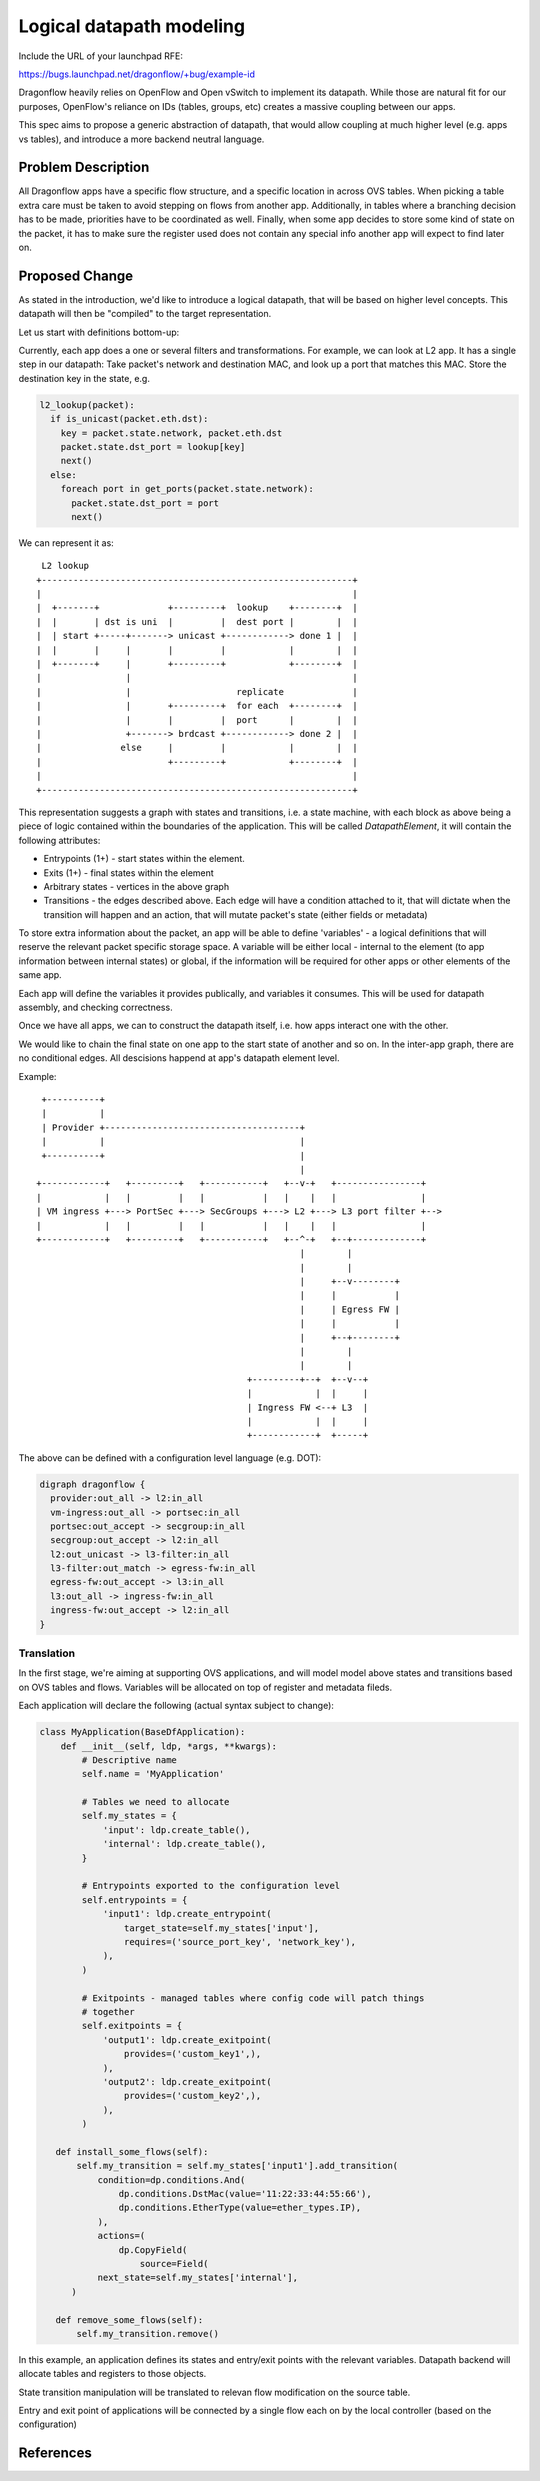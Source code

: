 ..
 This work is licensed under a Creative Commons Attribution 3.0 Unported
 License.

 http://creativecommons.org/licenses/by/3.0/legalcode

=========================
Logical datapath modeling
=========================

Include the URL of your launchpad RFE:

https://bugs.launchpad.net/dragonflow/+bug/example-id

Dragonflow heavily relies on OpenFlow and Open vSwitch to implement its
datapath. While those are natural fit for our purposes, OpenFlow's reliance on
IDs (tables, groups, etc) creates a massive coupling between our apps.

This spec aims to propose a generic abstraction of datapath, that would allow
coupling at much higher level (e.g. apps vs tables), and introduce a more
backend neutral language.

Problem Description
===================

All Dragonflow apps have a specific flow structure, and a specific location in
across OVS tables. When picking a table extra care must be taken to avoid
stepping on flows from another app. Additionally, in tables where a branching
decision has to be made, priorities have to be coordinated as well. Finally,
when some app decides to store some kind of state on the packet, it has to make
sure the register used does not contain any special info another app will
expect to find later on.

Proposed Change
===============

As stated in the introduction, we'd like to introduce a logical datapath, that
will be based on higher level concepts. This datapath will then be "compiled"
to the target representation.

Let us start with definitions bottom-up:

Currently, each app does a one or several filters and transformations. For
example, we can look at L2 app. It has a single step in our datapath: Take
packet's network and destination MAC, and look up a port that matches this MAC.
Store the destination key in the state, e.g.

.. code::

  l2_lookup(packet):
    if is_unicast(packet.eth.dst):
      key = packet.state.network, packet.eth.dst
      packet.state.dst_port = lookup[key]
      next()
    else:
      foreach port in get_ports(packet.state.network):
        packet.state.dst_port = port
        next()

We can represent it as:

::

   L2 lookup
  +-----------------------------------------------------------+
  |                                                           |
  |  +-------+             +---------+  lookup    +--------+  |
  |  |       | dst is uni  |         |  dest port |        |  |
  |  | start +-----+-------> unicast +------------> done 1 |  |
  |  |       |     |       |         |            |        |  |
  |  +-------+     |       +---------+            +--------+  |
  |                |                                          |
  |                |                    replicate             |
  |                |       +---------+  for each  +--------+  |
  |                |       |         |  port      |        |  |
  |                +-------> brdcast +------------> done 2 |  |
  |               else     |         |            |        |  |
  |                        +---------+            +--------+  |
  |                                                           |
  +-----------------------------------------------------------+


This representation suggests a graph with states and transitions, i.e. a state
machine, with each block as above being a piece of logic contained within the
boundaries of the application. This will be called *DatapathElement*, it will
contain the following attributes:

* Entrypoints (1+) - start states within the element.
* Exits (1+) - final states within the element
* Arbitrary states - vertices in the above graph
* Transitions - the edges described above. Each edge will have a condition
  attached to it, that will dictate when the transition will happen and an
  action, that will mutate packet's state (either fields or metadata)

To store extra information about the packet, an app will be able to define
'variables' - a logical definitions that will reserve the relevant packet
specific storage space. A variable will be either local - internal to the
element (to app information between internal states) or global, if the
information will be required for other apps or other elements of the same app.

Each app will define the variables it provides publically, and variables it
consumes. This will be used for datapath assembly, and checking correctness.

Once we have all apps, we can to construct the datapath itself, i.e. how apps
interact one with the other.

We would like to chain the final state on one app to the start state of another
and so on. In the inter-app graph, there are no conditional edges. All
descisions happend at app's datapath element level.

Example:

::

   +----------+
   |          |
   | Provider +-------------------------------------+
   |          |                                     |
   +----------+                                     |
                                                    |
  +------------+   +---------+   +-----------+   +--v-+   +----------------+
  |            |   |         |   |           |   |    |   |                |
  | VM ingress +---> PortSec +---> SecGroups +---> L2 +---> L3 port filter +-->
  |            |   |         |   |           |   |    |   |                |
  +------------+   +---------+   +-----------+   +--^-+   +--+-------------+
                                                    |        |
                                                    |        |
                                                    |     +--v--------+
                                                    |     |           |
                                                    |     | Egress FW |
                                                    |     |           |
                                                    |     +--+--------+
                                                    |        |
                                                    |        |
                                          +---------+--+  +--v--+
                                          |            |  |     |
                                          | Ingress FW <--+ L3  |
                                          |            |  |     |
                                          +------------+  +-----+

The above can be defined with a configuration level language (e.g. DOT):

.. code::

  digraph dragonflow {
    provider:out_all -> l2:in_all
    vm-ingress:out_all -> portsec:in_all
    portsec:out_accept -> secgroup:in_all
    secgroup:out_accept -> l2:in_all
    l2:out_unicast -> l3-filter:in_all
    l3-filter:out_match -> egress-fw:in_all
    egress-fw:out_accept -> l3:in_all
    l3:out_all -> ingress-fw:in_all
    ingress-fw:out_accept -> l2:in_all
  }


Translation
~~~~~~~~~~~
In the first stage, we're aiming at supporting OVS applications, and will model
model above states and transitions based on OVS tables and flows. Variables
will be allocated on top of register and metadata fileds.

Each application will declare the following (actual syntax subject to change):

.. code:: python

  class MyApplication(BaseDfApplication):
      def __init__(self, ldp, *args, **kwargs):
          # Descriptive name
          self.name = 'MyApplication'

          # Tables we need to allocate
          self.my_states = {
              'input': ldp.create_table(),
              'internal': ldp.create_table(),
          }

          # Entrypoints exported to the configuration level
          self.entrypoints = {
              'input1': ldp.create_entrypoint(
                  target_state=self.my_states['input'],
                  requires=('source_port_key', 'network_key'),
              ),
          )

          # Exitpoints - managed tables where config code will patch things
          # together
          self.exitpoints = {
              'output1': ldp.create_exitpoint(
                  provides=('custom_key1',),
              ),
              'output2': ldp.create_exitpoint(
                  provides=('custom_key2',),
              ),
          )

     def install_some_flows(self):
         self.my_transition = self.my_states['input1'].add_transition(
             condition=dp.conditions.And(
                 dp.conditions.DstMac(value='11:22:33:44:55:66'),
                 dp.conditions.EtherType(value=ether_types.IP),
             ),
             actions=(
                 dp.CopyField(
                     source=Field(
             next_state=self.my_states['internal'],
        )

     def remove_some_flows(self):
         self.my_transition.remove()

In this example, an application defines its states and entry/exit points with
the relevant variables. Datapath backend will allocate tables and registers to
those objects.

State transition manipulation will be translated to relevan flow modification
on the source table.

Entry and exit point of applications will be connected by a single flow each
on by the local controller (based on the configuration)

References
==========

